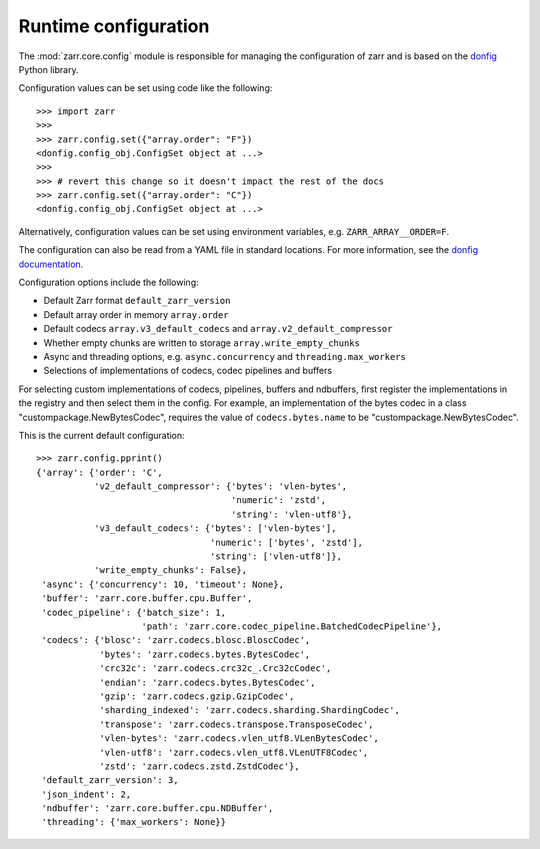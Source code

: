 .. _user-guide-config:

Runtime configuration
=====================

The :mod:`zarr.core.config` module is responsible for managing the configuration of zarr
and is based on the `donfig <https://github.com/pytroll/donfig>`_ Python library.

Configuration values can be set using code like the following::

   >>> import zarr
   >>>
   >>> zarr.config.set({"array.order": "F"})
   <donfig.config_obj.ConfigSet object at ...>
   >>>
   >>> # revert this change so it doesn't impact the rest of the docs
   >>> zarr.config.set({"array.order": "C"})
   <donfig.config_obj.ConfigSet object at ...>

Alternatively, configuration values can be set using environment variables, e.g.
``ZARR_ARRAY__ORDER=F``.

The configuration can also be read from a YAML file in standard locations.
For more information, see the
`donfig documentation <https://donfig.readthedocs.io/en/latest/>`_.

Configuration options include the following:

- Default Zarr format ``default_zarr_version``
- Default array order in memory ``array.order``
- Default codecs ``array.v3_default_codecs`` and ``array.v2_default_compressor``
- Whether empty chunks are written to storage ``array.write_empty_chunks``
- Async and threading options, e.g. ``async.concurrency`` and ``threading.max_workers``
- Selections of implementations of codecs, codec pipelines and buffers

For selecting custom implementations of codecs, pipelines, buffers and ndbuffers,
first register the implementations in the registry and then select them in the config.
For example, an implementation of the bytes codec in a class "custompackage.NewBytesCodec",
requires the value of ``codecs.bytes.name`` to be "custompackage.NewBytesCodec".

This is the current default configuration::

   >>> zarr.config.pprint()
   {'array': {'order': 'C',
              'v2_default_compressor': {'bytes': 'vlen-bytes',
                                        'numeric': 'zstd',
                                        'string': 'vlen-utf8'},
              'v3_default_codecs': {'bytes': ['vlen-bytes'],
                                    'numeric': ['bytes', 'zstd'],
                                    'string': ['vlen-utf8']},
              'write_empty_chunks': False},
    'async': {'concurrency': 10, 'timeout': None},
    'buffer': 'zarr.core.buffer.cpu.Buffer',
    'codec_pipeline': {'batch_size': 1,
                       'path': 'zarr.core.codec_pipeline.BatchedCodecPipeline'},
    'codecs': {'blosc': 'zarr.codecs.blosc.BloscCodec',
               'bytes': 'zarr.codecs.bytes.BytesCodec',
               'crc32c': 'zarr.codecs.crc32c_.Crc32cCodec',
               'endian': 'zarr.codecs.bytes.BytesCodec',
               'gzip': 'zarr.codecs.gzip.GzipCodec',
               'sharding_indexed': 'zarr.codecs.sharding.ShardingCodec',
               'transpose': 'zarr.codecs.transpose.TransposeCodec',
               'vlen-bytes': 'zarr.codecs.vlen_utf8.VLenBytesCodec',
               'vlen-utf8': 'zarr.codecs.vlen_utf8.VLenUTF8Codec',
               'zstd': 'zarr.codecs.zstd.ZstdCodec'},
    'default_zarr_version': 3,
    'json_indent': 2,
    'ndbuffer': 'zarr.core.buffer.cpu.NDBuffer',
    'threading': {'max_workers': None}}

